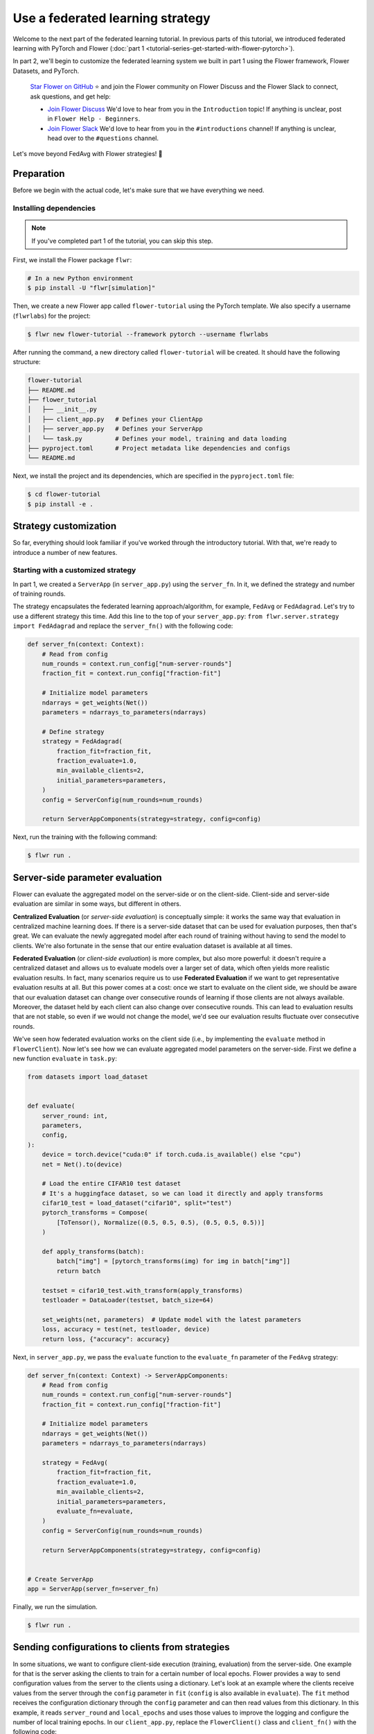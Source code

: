 Use a federated learning strategy
=================================

Welcome to the next part of the federated learning tutorial. In previous parts of this
tutorial, we introduced federated learning with PyTorch and Flower (:doc:`part 1
<tutorial-series-get-started-with-flower-pytorch>`).

In part 2, we'll begin to customize the federated learning system we built in part 1
using the Flower framework, Flower Datasets, and PyTorch.

    `Star Flower on GitHub <https://github.com/adap/flower>`__ ⭐️ and join the Flower
    community on Flower Discuss and the Flower Slack to connect, ask questions, and get
    help:

    - `Join Flower Discuss <https://discuss.flower.ai/>`__ We'd love to hear from you in
      the ``Introduction`` topic! If anything is unclear, post in ``Flower Help -
      Beginners``.
    - `Join Flower Slack <https://flower.ai/join-slack>`__ We'd love to hear from you in
      the ``#introductions`` channel! If anything is unclear, head over to the
      ``#questions`` channel.

Let's move beyond FedAvg with Flower strategies! 🌼

Preparation
-----------

Before we begin with the actual code, let's make sure that we have everything we need.

Installing dependencies
~~~~~~~~~~~~~~~~~~~~~~~

.. note::

    If you've completed part 1 of the tutorial, you can skip this step.

First, we install the Flower package ``flwr``:

.. code-block:: shell

    # In a new Python environment
    $ pip install -U "flwr[simulation]"

Then, we create a new Flower app called ``flower-tutorial`` using the PyTorch template.
We also specify a username (``flwrlabs``) for the project:

.. code-block:: shell

    $ flwr new flower-tutorial --framework pytorch --username flwrlabs

After running the command, a new directory called ``flower-tutorial`` will be created.
It should have the following structure:

.. code-block:: shell

    flower-tutorial
    ├── README.md
    ├── flower_tutorial
    │   ├── __init__.py
    │   ├── client_app.py   # Defines your ClientApp
    │   ├── server_app.py   # Defines your ServerApp
    │   └── task.py         # Defines your model, training and data loading
    ├── pyproject.toml      # Project metadata like dependencies and configs
    └── README.md

Next, we install the project and its dependencies, which are specified in the
``pyproject.toml`` file:

.. code-block:: shell

    $ cd flower-tutorial
    $ pip install -e .

Strategy customization
----------------------

So far, everything should look familiar if you've worked through the introductory
tutorial. With that, we're ready to introduce a number of new features.

Starting with a customized strategy
~~~~~~~~~~~~~~~~~~~~~~~~~~~~~~~~~~~

In part 1, we created a ``ServerApp`` (in ``server_app.py``) using the ``server_fn``. In
it, we defined the strategy and number of training rounds.

The strategy encapsulates the federated learning approach/algorithm, for example,
``FedAvg`` or ``FedAdagrad``. Let's try to use a different strategy this time. Add this
line to the top of your ``server_app.py``: ``from flwr.server.strategy import
FedAdagrad`` and replace the ``server_fn()`` with the following code:

.. code-block:: python

    def server_fn(context: Context):
        # Read from config
        num_rounds = context.run_config["num-server-rounds"]
        fraction_fit = context.run_config["fraction-fit"]

        # Initialize model parameters
        ndarrays = get_weights(Net())
        parameters = ndarrays_to_parameters(ndarrays)

        # Define strategy
        strategy = FedAdagrad(
            fraction_fit=fraction_fit,
            fraction_evaluate=1.0,
            min_available_clients=2,
            initial_parameters=parameters,
        )
        config = ServerConfig(num_rounds=num_rounds)

        return ServerAppComponents(strategy=strategy, config=config)

Next, run the training with the following command:

.. code-block:: shell

    $ flwr run .

Server-side parameter **evaluation**
------------------------------------

Flower can evaluate the aggregated model on the server-side or on the client-side.
Client-side and server-side evaluation are similar in some ways, but different in
others.

**Centralized Evaluation** (or *server-side evaluation*) is conceptually simple: it
works the same way that evaluation in centralized machine learning does. If there is a
server-side dataset that can be used for evaluation purposes, then that's great. We can
evaluate the newly aggregated model after each round of training without having to send
the model to clients. We're also fortunate in the sense that our entire evaluation
dataset is available at all times.

**Federated Evaluation** (or *client-side evaluation*) is more complex, but also more
powerful: it doesn't require a centralized dataset and allows us to evaluate models over
a larger set of data, which often yields more realistic evaluation results. In fact,
many scenarios require us to use **Federated Evaluation** if we want to get
representative evaluation results at all. But this power comes at a cost: once we start
to evaluate on the client side, we should be aware that our evaluation dataset can
change over consecutive rounds of learning if those clients are not always available.
Moreover, the dataset held by each client can also change over consecutive rounds. This
can lead to evaluation results that are not stable, so even if we would not change the
model, we'd see our evaluation results fluctuate over consecutive rounds.

We've seen how federated evaluation works on the client side (i.e., by implementing the
``evaluate`` method in ``FlowerClient``). Now let's see how we can evaluate aggregated
model parameters on the server-side. First we define a new function ``evaluate`` in
``task.py``:

.. code-block:: python

    from datasets import load_dataset


    def evaluate(
        server_round: int,
        parameters,
        config,
    ):
        device = torch.device("cuda:0" if torch.cuda.is_available() else "cpu")
        net = Net().to(device)

        # Load the entire CIFAR10 test dataset
        # It's a huggingface dataset, so we can load it directly and apply transforms
        cifar10_test = load_dataset("cifar10", split="test")
        pytorch_transforms = Compose(
            [ToTensor(), Normalize((0.5, 0.5, 0.5), (0.5, 0.5, 0.5))]
        )

        def apply_transforms(batch):
            batch["img"] = [pytorch_transforms(img) for img in batch["img"]]
            return batch

        testset = cifar10_test.with_transform(apply_transforms)
        testloader = DataLoader(testset, batch_size=64)

        set_weights(net, parameters)  # Update model with the latest parameters
        loss, accuracy = test(net, testloader, device)
        return loss, {"accuracy": accuracy}

Next, in ``server_app.py``, we pass the ``evaluate`` function to the ``evaluate_fn``
parameter of the ``FedAvg`` strategy:

.. code-block:: python

    def server_fn(context: Context) -> ServerAppComponents:
        # Read from config
        num_rounds = context.run_config["num-server-rounds"]
        fraction_fit = context.run_config["fraction-fit"]

        # Initialize model parameters
        ndarrays = get_weights(Net())
        parameters = ndarrays_to_parameters(ndarrays)

        strategy = FedAvg(
            fraction_fit=fraction_fit,
            fraction_evaluate=1.0,
            min_available_clients=2,
            initial_parameters=parameters,
            evaluate_fn=evaluate,
        )
        config = ServerConfig(num_rounds=num_rounds)

        return ServerAppComponents(strategy=strategy, config=config)


    # Create ServerApp
    app = ServerApp(server_fn=server_fn)

Finally, we run the simulation.

.. code-block:: shell

    $ flwr run .

Sending configurations to clients from strategies
-------------------------------------------------

In some situations, we want to configure client-side execution (training, evaluation)
from the server-side. One example for that is the server asking the clients to train for
a certain number of local epochs. Flower provides a way to send configuration values
from the server to the clients using a dictionary. Let's look at an example where the
clients receive values from the server through the ``config`` parameter in ``fit``
(``config`` is also available in ``evaluate``). The ``fit`` method receives the
configuration dictionary through the ``config`` parameter and can then read values from
this dictionary. In this example, it reads ``server_round`` and ``local_epochs`` and
uses those values to improve the logging and configure the number of local training
epochs. In our ``client_app.py``, replace the ``FlowerClient()`` class and
``client_fn()`` with the following code:

.. code-block:: python

    class FlowerClient(NumPyClient):
        def __init__(self, pid, net, trainloader, valloader):
            self.pid = pid  # partition ID of a client
            self.net = net
            self.trainloader = trainloader
            self.valloader = valloader
            self.device = torch.device("cuda:0" if torch.cuda.is_available() else "cpu")
            self.net.to(self.device)

        def get_weights(self, config):
            print(f"[Client {self.pid}] get_weights")
            return get_weights(self.net)

        def fit(self, parameters, config):
            # Read values from config
            server_round = config["server_round"]
            local_epochs = config["local_epochs"]

            # Use values provided by the config
            print(f"[Client {self.pid}, round {server_round}] fit, config: {config}")
            set_weights(self.net, parameters)
            train(self.net, self.trainloader, epochs=local_epochs, device=self.device)
            return get_weights(self.net), len(self.trainloader), {}

        def evaluate(self, parameters, config):
            print(f"[Client {self.pid}] evaluate, config: {config}")
            set_weights(self.net, parameters)
            loss, accuracy = test(self.net, self.valloader, device=self.device)
            return float(loss), len(self.valloader), {"accuracy": float(accuracy)}


    def client_fn(context: Context):
        net = Net()
        partition_id = context.node_config["partition-id"]
        num_partitions = context.node_config["num-partitions"]
        trainloader, valloader = load_data(partition_id, num_partitions)

        return FlowerClient(partition_id, net, trainloader, valloader).to_client()

So how can we send this config dictionary from server to clients? The built-in Flower
Strategies provide way to do this, and it works similarly to the way server-side
evaluation works. We provide a callback to the strategy, and the strategy calls this
callback for every round of federated learning. Add the following to your
``server_app.py``:

.. code-block:: python

    def fit_config(server_round: int):
        """Return training configuration dict for each round.

        Perform two rounds of training with one local epoch, increase to two local
        epochs afterwards.
        """
        config = {
            "server_round": server_round,  # The current round of federated learning
            "local_epochs": 1 if server_round < 2 else 2,
        }
        return config

Next, we'll pass this function to the FedAvg strategy before starting the simulation.
Change the ``server_fn()`` function in ``server_app.py`` to the following:

.. code-block:: python

    def server_fn(context: Context):
        # Read from config
        num_rounds = context.run_config["num-server-rounds"]
        fraction_fit = context.run_config["fraction-fit"]

        # Initialize model parameters
        ndarrays = get_weights(Net())
        parameters = ndarrays_to_parameters(ndarrays)

        strategy = FedAvg(
            fraction_fit=fraction_fit,
            fraction_evaluate=1.0,
            min_available_clients=2,
            initial_parameters=parameters,
            evaluate_fn=evaluate,
            on_fit_config_fn=fit_config,
        )
        config = ServerConfig(num_rounds=num_rounds)

        return ServerAppComponents(strategy=strategy, config=config)

Finally, run the training with the following command:

.. code-block:: shell

    $ flwr run .

As we can see, the client logs now include the current round of federated learning
(which they read from the ``config`` dictionary). We can also configure local training
to run for one epoch during the first and second round of federated learning, and then
for two epochs during the third round.

Clients can also return arbitrary values to the server. To do so, they return a
dictionary from ``fit`` and/or ``evaluate``. We have seen and used this concept
throughout this tutorial without mentioning it explicitly: our ``FlowerClient`` returns
a dictionary containing a custom key/value pair as the third return value in
``evaluate``.

Scaling federated learning
--------------------------

As a last step in this tutorial, let's see how we can use Flower to experiment with a
large number of clients. In the ``pyproject.toml``, increase the number of SuperNodes to
1000:

.. code-block:: toml

    [tool.flwr.federations.local-simulation]
    options.num-supernodes = 1000

Note that we can reuse the ``ClientApp`` for different ``num-supernodes`` since the
Context is defined by the ``num-partitions`` argument in the ``client_fn()`` and for
simulations with Flower, the number of partitions is equal to the number of SuperNodes.

We now have 1000 partitions, each holding 45 training and 5 validation examples. Given
that the number of training examples on each client is quite small, we should probably
train the model a bit longer, so we configure the clients to perform 3 local training
epochs. We should also adjust the fraction of clients selected for training during each
round (we don't want all 1000 clients participating in every round), so we adjust
``fraction_fit`` to ``0.025``, which means that only 2.5% of available clients (so 25
clients) will be selected for training each round. We update the ``fraction-fit`` value
in the ``pyproject.toml``:

.. code-block:: toml

    [tool.flwr.app.config]
    fraction-fit = 0.025

Then, we update the ``fit_config`` and ``server_fn`` functions in ``server_app.py`` to
the following:

.. code-block:: python

    def fit_config(server_round: int):
        config = {
            "server_round": server_round,
            "local_epochs": 3,
        }
        return config


    def server_fn(context: Context):
        # Read from config
        num_rounds = context.run_config["num-server-rounds"]
        fraction_fit = context.run_config["fraction-fit"]

        # Initialize model parameters
        ndarrays = get_weights(Net())
        parameters = ndarrays_to_parameters(ndarrays)

        # Create FedAvg strategy
        strategy = FedAvg(
            fraction_fit=fraction_fit,  # Train on 25 clients (each round)
            fraction_evaluate=0.05,  # Evaluate on 50 clients (each round)
            min_fit_clients=20,
            min_evaluate_clients=40,  # Optional config
            min_available_clients=1000,  # Optional config
            initial_parameters=parameters,
            on_fit_config_fn=fit_config,
        )
        config = ServerConfig(num_rounds=num_rounds)

        return ServerAppComponents(strategy=strategy, config=config)


    # Create the ServerApp
    server = ServerApp(server_fn=server_fn)

Finally, run the simulation with the following command:

.. code-block:: shell

    $ flwr run .

Recap
-----

In this tutorial, we've seen how we can gradually enhance our system by customizing the
strategy, initializing parameters on the server side, choosing a different strategy, and
evaluating models on the server-side. That's quite a bit of flexibility with so little
code, right?

In the later sections, we've seen how we can communicate arbitrary values between server
and clients to fully customize client-side execution. With that capability, we built a
large-scale Federated Learning simulation using the Flower Virtual Client Engine and ran
an experiment involving 1000 clients in the same workload - all in the same Flower
project!

Next steps
----------

Before you continue, make sure to join the Flower community on Flower Discuss (`Join
Flower Discuss <https://discuss.flower.ai>`__) and on Slack (`Join Slack
<https://flower.ai/join-slack/>`__).

There's a dedicated ``#questions`` Slack channel if you need help, but we'd also love to
hear who you are in ``#introductions``!

The :doc:`Flower Federated Learning Tutorial - Part 3
<tutorial-series-build-a-strategy-from-scratch-pytorch>` shows how to build a fully
custom ``Strategy`` from scratch.
